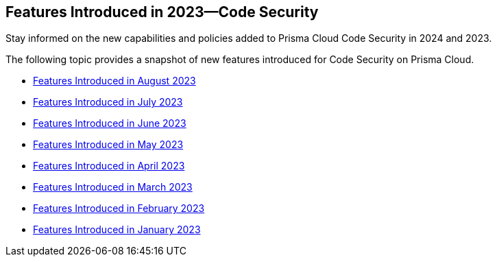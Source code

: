 
== Features Introduced in 2023—Code Security

Stay informed on the new capabilities and policies added to Prisma Cloud Code Security in 2024 and 2023.

The following topic provides a snapshot of new features introduced for Code Security on Prisma Cloud.

* xref:features-introduced-in-code-security-august-2023.adoc[Features Introduced in August 2023]
* xref:features-introduced-in-code-security-july-2023.adoc[Features Introduced in July 2023]
* xref:features-introduced-in-code-security-june-2023.adoc[Features Introduced in June 2023]
* xref:features-introduced-in-code-security-may-2023.adoc[Features Introduced in May 2023]
* xref:features-introduced-in-code-security-april-2023.adoc[Features Introduced in April 2023]
* xref:features-introduced-in-code-security-march-2023.adoc[Features Introduced in March 2023]
* xref:features-introduced-in-code-security-february-2023.adoc[Features Introduced in February 2023]
* xref:features-introduced-in-code-security-january-2023.adoc[Features Introduced in January 2023]

